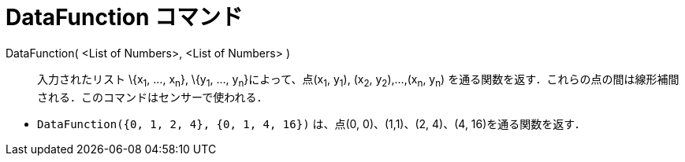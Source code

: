 = DataFunction コマンド
ifdef::env-github[:imagesdir: /ja/modules/ROOT/assets/images]

DataFunction( <List of Numbers>, <List of Numbers> )::
  入力されたリスト \{x~1~, ..., x~n~}, \{y~1~, ..., y~n~}によって、点(x~1~, y~1~), (x~2~, y~2~),...,(x~n~, y~n~)
  を通る関数を返す．これらの点の間は線形補間される．このコマンドはセンサーで使われる．

[EXAMPLE]
====

* `++DataFunction({0, 1, 2, 4}, {0, 1, 4, 16})++` は、点(0, 0)、(1,1)、(2, 4)、(4, 16)を通る関数を返す．

====
